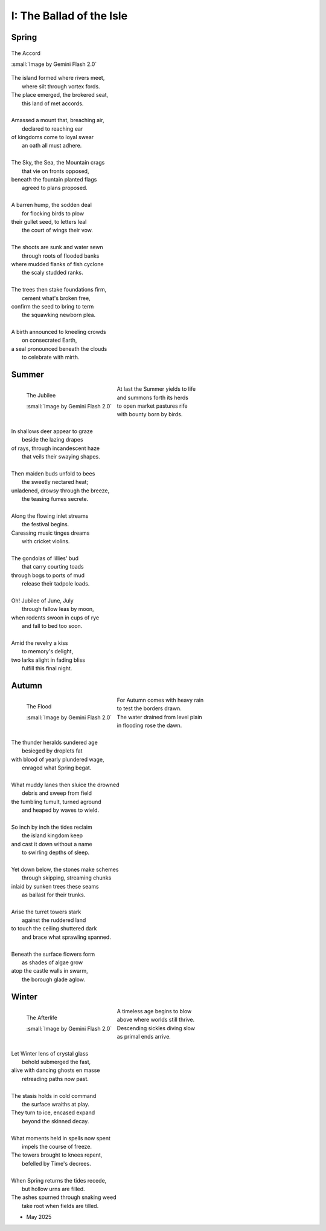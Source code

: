 .. _the-ballad-of-the-isle:

-------------------------
I: The Ballad of the Isle
-------------------------

Spring
------

.. figure:: ../../_static/img/context/poetical/companions/the-ballad-of-the-isle/accord-03.jpeg
    :align: center
    :alt: The Accord
    :target: ../../_static/img/context/poetical/companions/the-ballad-of-the-isle/accord-03.jpeg
    :width: 70%
    
    The Accord
    
    :small:`Image by Gemini Flash 2.0`

| The island formed where rivers meet,
|   where silt through vortex fords.
| The place emerged, the brokered seat, 
|   this land of met accords.
| 
| Amassed a mount that, breaching air, 
|   declared to reaching ear
| of kingdoms come to loyal swear
|   an oath all must adhere. 
| 
| The Sky, the Sea, the Mountain crags
|   that vie on fronts opposed,
| beneath the fountain planted flags 
|   agreed to plans proposed.
|
| A barren hump, the sodden deal
|   for flocking birds to plow
| their gullet seed, to letters leal
|   the court of wings their vow. 
| 
| The shoots are sunk and water sewn
|   through roots of flooded banks
| where mudded flanks of fish cyclone
|   the scaly studded ranks. 
| 
| The trees then stake foundations firm,
|   cement what's broken free, 
| confirm the seed to bring to term
|   the squawking newborn plea.
|
| A birth announced to kneeling crowds
|   on consecrated Earth,
| a seal pronounced beneath the clouds
|   to celebrate with mirth.

Summer
------

.. figure:: ../../_static/img/context/poetical/companions/the-ballad-of-the-isle/jubilee-01.jpeg
    :align: left
    :alt: The Jubilee
    :target: ../../_static/img/context/poetical/companions/the-ballad-of-the-isle/jubilee-01.jpeg
    :width: 70%

    The Jubilee

    :small:`Image by Gemini Flash 2.0`

| At last the Summer yields to life
|   and summons forth its herds
| to open market pastures rife
|   with bounty born by birds.
|
| In shallows deer appear to graze
|   beside the lazing drapes
| of rays, through incandescent haze
|   that veils their swaying shapes.
|
| Then maiden buds unfold to bees 
|   the sweetly nectared heat;
| unladened, drowsy through the breeze,
|   the teasing fumes secrete. 
|
| Along the flowing inlet streams 
|   the festival begins.
| Caressing music tinges dreams
|   with cricket violins.
|
| The gondolas of lillies' bud
|   that carry courting toads
| through bogs to ports of mud
|   release their tadpole loads.
|
| Oh! Jubilee of June, July
|   through fallow leas by moon,
| when rodents swoon in cups of rye 
|   and fall to bed too soon.
|
| Amid the revelry a kiss
|   to memory's delight,
| two larks alight in fading bliss
|   fulfill this final night. 

Autumn
------

.. figure:: ../../_static/img/context/poetical/companions/the-ballad-of-the-isle/flood-01.jpeg
    :align: left
    :alt: Autumnal Flooding
    :target: ../../_static/img/context/poetical/companions/the-ballad-of-the-isle/flood-01.jpeg
    :width: 70%

    The Flood

    :small:`Image by Gemini Flash 2.0`

| For Autumn comes with heavy rain 
|   to test the borders drawn.
| The water drained from level plain
|   in flooding rose the dawn.
|
| The thunder heralds sundered age 
|   besieged by droplets fat 
| with blood of yearly plundered wage, 
|   enraged what Spring begat.  
|
| What muddy lanes then sluice the drowned
|   debris and sweep from field
| the tumbling tumult, turned aground
|   and heaped by waves to wield.
|
| So inch by inch the tides reclaim
|   the island kingdom keep
| and cast it down without a name
|   to swirling depths of sleep.
| 
| Yet down below, the stones make schemes
|   through skipping, streaming chunks
| inlaid by sunken trees these seams
|   as ballast for their trunks.
| 
| Arise the turret towers stark
|   against the ruddered land 
| to touch the ceiling shuttered dark
|   and brace what sprawling spanned. 
|
| Beneath the surface flowers form
|   as shades of algae grow
| atop the castle walls in swarm,
|   the borough glade aglow.

Winter
------

.. figure:: ../../_static/img/context/poetical/companions/the-ballad-of-the-isle/afterlife-03.jpeg
    :align: left
    :alt: Afterlife
    :target: ../../_static/img/context/poetical/companions/the-ballad-of-the-isle/afterlife-03.jpeg
    :width: 70%

    The Afterlife
    
    :small:`Image by Gemini Flash 2.0`

| A timeless age begins to blow
|   above where worlds still thrive.
| Descending sickles diving slow
|   as primal ends arrive.
|
| Let Winter lens of crystal glass
|   behold submerged the fast,
| alive with dancing ghosts en masse
|   retreading paths now past. 
|
| The stasis holds in cold command 
|   the surface wraiths at play. 
| They turn to ice, encased expand
|   beyond the skinned decay. 
|
| What moments held in spells now spent
|   impels the course of freeze.
| The towers brought to knees repent,
|   befelled by Time's decrees.
|
| When Spring returns the tides recede,
|   but hollow urns are filled. 
| The ashes spurned through snaking weed
|   take root when fields are tilled. 

.. | 
.. | What form remains recast in shells 

- May 2025

